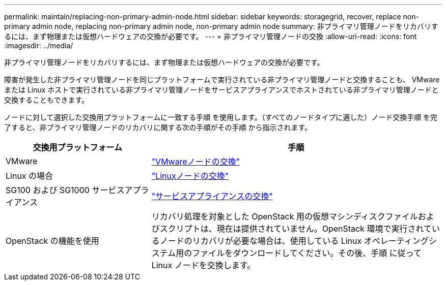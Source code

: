 ---
permalink: maintain/replacing-non-primary-admin-node.html 
sidebar: sidebar 
keywords: storagegrid, recover, replace non-primary admin node, replacing non-primary admin node, non-primary admin node 
summary: 非プライマリ管理ノードをリカバリするには、まず物理または仮想ハードウェアの交換が必要です。 
---
= 非プライマリ管理ノードの交換
:allow-uri-read: 
:icons: font
:imagesdir: ../media/


[role="lead"]
非プライマリ管理ノードをリカバリするには、まず物理または仮想ハードウェアの交換が必要です。

障害が発生した非プライマリ管理ノードを同じプラットフォームで実行されている非プライマリ管理ノードと交換することも、 VMware または Linux ホストで実行されている非プライマリ管理ノードをサービスアプライアンスでホストされている非プライマリ管理ノードと交換することもできます。

ノードに対して選択した交換用プラットフォームに一致する手順 を使用します。（すべてのノードタイプに適した）ノード交換手順 を完了すると、非プライマリ管理ノードのリカバリに関する次の手順がその手順 から指示されます。

[cols="1a,2a"]
|===
| 交換用プラットフォーム | 手順 


 a| 
VMware
 a| 
link:all-node-types-replacing-vmware-node.html["VMwareノードの交換"]



 a| 
Linux の場合
 a| 
link:all-node-types-replacing-linux-node.html["Linuxノードの交換"]



 a| 
SG100 および SG1000 サービスアプライアンス
 a| 
link:replacing-failed-node-with-services-appliance.html["サービスアプライアンスの交換"]



 a| 
OpenStack の機能を使用
 a| 
リカバリ処理を対象とした OpenStack 用の仮想マシンディスクファイルおよびスクリプトは、現在は提供されていません。OpenStack 環境で実行されているノードのリカバリが必要な場合は、使用している Linux オペレーティングシステム用のファイルをダウンロードしてください。その後、手順 に従って Linux ノードを交換します。

|===